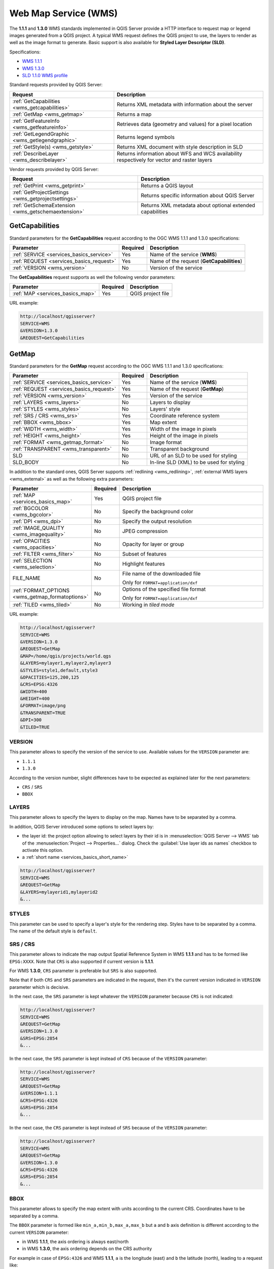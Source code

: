 Web Map Service (WMS)
=====================

The **1.1.1** and **1.3.0** WMS standards implemented in QGIS Server provide
a HTTP interface to request map or legend images generated from a QGIS project.
A typical WMS request defines the QGIS project to use, the layers to render as
well as the image format to generate. Basic support is also available for
**Styled Layer Descriptor (SLD)**.

Specifications:

- `WMS 1.1.1 <https://portal.ogc.org/files/?artifact_id=1081&amp;version=1&amp;format=pdf>`_
- `WMS 1.3.0 <https://portal.ogc.org/files/?artifact_id=14416&format=pdf>`_
- `SLD 1.1.0 WMS profile <https://portal.ogc.org/files/?artifact_id=22364&format=pdf>`_

Standard requests provided by QGIS Server:

.. csv-table::
   :header: "Request", "Description"
   :widths: auto

   ":ref:`GetCapabilities <wms_getcapabilities>`", "Returns XML metadata with information about the server"
   ":ref:`GetMap <wms_getmap>`", "Returns a map"
   ":ref:`GetFeatureInfo <wms_getfeatureinfo>`", "Retrieves data (geometry and values) for a pixel location"
   ":ref:`GetLegendGraphic <wms_getlegendgraphic>`", "Returns legend symbols"
   ":ref:`GetStyle(s) <wms_getstyle>`", "Returns XML document with style description in SLD"
   ":ref:`DescribeLayer <wms_describelayer>`", "Returns information about WFS and WCS availability respectively for vector and raster layers"


Vendor requests provided by QGIS Server:

.. csv-table::
   :header: "Request", "Description"
   :widths: auto

   ":ref:`GetPrint <wms_getprint>`", "Returns a QGIS layout"
   ":ref:`GetProjectSettings <wms_getprojectsettings>`", "Returns specific information about QGIS Server"
   ":ref:`GetSchemaExtension <wms_getschemaextension>`", "Returns XML metadata about optional extended capabilities"


.. _wms_getcapabilities:

GetCapabilities
---------------

Standard parameters for the **GetCapabilities** request according to the OGC
WMS 1.1.1 and 1.3.0 specifications:

.. csv-table::
   :header: "Parameter", "Required", "Description"
   :widths: auto

   ":ref:`SERVICE <services_basics_service>`", "Yes", "Name of the service (**WMS**)"
   ":ref:`REQUEST <services_basics_request>`", "Yes", "Name of the request (**GetCapabilities**)"
   ":ref:`VERSION <wms_version>`", "No", "Version of the service"

The **GetCapabilities** request supports as well the following vendor
parameters:

.. csv-table::
   :header: "Parameter", "Required", "Description"
   :widths: auto

   ":ref:`MAP <services_basics_map>`", "Yes", "QGIS project file"

URL example:

.. code-block:: bash

  http://localhost/qgisserver?
  SERVICE=WMS
  &VERSION=1.3.0
  &REQUEST=GetCapabilities


.. _wms_getmap:

GetMap
------

Standard parameters for the **GetMap** request according to the OGC
WMS 1.1.1 and 1.3.0 specifications:

.. csv-table::
   :header: "Parameter", "Required", "Description"
   :widths: auto

   ":ref:`SERVICE <services_basics_service>`", "Yes", "Name of the service (**WMS**)"
   ":ref:`REQUEST <services_basics_request>`", "Yes", "Name of the request (**GetMap**)"
   ":ref:`VERSION <wms_version>`", "Yes", "Version of the service"
   ":ref:`LAYERS <wms_layers>`", "No", "Layers to display"
   ":ref:`STYLES <wms_styles>`", "No", "Layers' style"
   ":ref:`SRS / CRS <wms_srs>`", "Yes", "Coordinate reference system"
   ":ref:`BBOX <wms_bbox>`", "Yes", "Map extent"
   ":ref:`WIDTH <wms_width>`", "Yes", "Width of the image in pixels"
   ":ref:`HEIGHT <wms_height>`", "Yes", "Height of the image in pixels"
   ":ref:`FORMAT <wms_getmap_format>`", "No", "Image format"
   ":ref:`TRANSPARENT <wms_transparent>`", "No", "Transparent background"
   "SLD", "No", "URL of an SLD to be used for styling"
   "SLD_BODY", "No", "In-line SLD (XML) to be used for styling"


In addition to the standard ones, QGIS Server supports :ref:`redlining
<wms_redlining>`, :ref:`external WMS layers <wms_external>`
as well as the following extra parameters:


.. csv-table::
   :header: "Parameter", "Required", "Description"
   :widths: 20, 10, 65

   ":ref:`MAP <services_basics_map>`", "Yes", "QGIS project file"
   ":ref:`BGCOLOR <wms_bgcolor>`", "No", "Specify the background color"
   ":ref:`DPI <wms_dpi>`", "No", "Specify the output resolution"
   ":ref:`IMAGE_QUALITY <wms_imagequality>`", "No", "JPEG compression"
   ":ref:`OPACITIES <wms_opacities>`", "No", "Opacity for layer or group"
   ":ref:`FILTER <wms_filter>`", "No", "Subset of features"
   ":ref:`SELECTION <wms_selection>`", "No", "Highlight features"
   "FILE_NAME", "No", "File name of the downloaded file

   Only for ``FORMAT=application/dxf``"
   ":ref:`FORMAT_OPTIONS <wms_getmap_formatoptions>`", "No", "Options of the specified file format

   Only for ``FORMAT=application/dxf``"
   ":ref:`TILED <wms_tiled>`", "No", "Working in *tiled mode*"

URL example:

.. code-block:: bash

  http://localhost/qgisserver?
  SERVICE=WMS
  &VERSION=1.3.0
  &REQUEST=GetMap
  &MAP=/home/qgis/projects/world.qgs
  &LAYERS=mylayer1,mylayer2,mylayer3
  &STYLES=style1,default,style3
  &OPACITIES=125,200,125
  &CRS=EPSG:4326
  &WIDTH=400
  &HEIGHT=400
  &FORMAT=image/png
  &TRANSPARENT=TRUE
  &DPI=300
  &TILED=TRUE


.. _wms_version:

VERSION
^^^^^^^

This parameter allows to specify the version of the service to use.
Available values for the ``VERSION`` parameter are:

- ``1.1.1``
- ``1.3.0``

According to the version number, slight differences have to be expected
as explained later for the next parameters:

- ``CRS`` / ``SRS``
- ``BBOX``


.. _wms_layers:

LAYERS
^^^^^^

This parameter allows to specify the layers to display on the map.
Names have to be separated by a comma.

In addition, QGIS Server introduced some options to select layers by:

* the layer id: the project option allowing to select layers by their id
  is in :menuselection:`QGIS Server --> WMS` tab of the :menuselection:`Project --> Properties...` dialog.
  Check the :guilabel:`Use layer ids as names` checkbox to activate this option.
* a :ref:`short name <services_basics_short_name>`

.. code-block:: bash

  http://localhost/qgisserver?
  SERVICE=WMS
  &REQUEST=GetMap
  &LAYERS=mylayerid1,mylayerid2
  &...


.. _wms_styles:

STYLES
^^^^^^

This parameter can be used to specify a layer's style for the
rendering step.
Styles have to be separated by a comma. The name of the default style
is ``default``.


.. _wms_srs:

SRS / CRS
^^^^^^^^^

This parameter allows to indicate the map output Spatial Reference
System in WMS **1.1.1** and has to be formed like ``EPSG:XXXX``.
Note that ``CRS`` is also supported if current version is **1.1.1**.

For WMS **1.3.0**, ``CRS`` parameter is preferable but ``SRS`` is also
supported.

Note that if both ``CRS`` and ``SRS`` parameters are indicated in the
request, then it's the current version indicated in ``VERSION``
parameter which is decisive.

In the next case, the ``SRS`` parameter is kept whatever the
``VERSION`` parameter because ``CRS`` is not indicated:

.. code-block:: bash

  http://localhost/qgisserver?
  SERVICE=WMS
  &REQUEST=GetMap
  &VERSION=1.3.0
  &SRS=EPSG:2854
  &...

In the next case, the ``SRS`` parameter is kept instead of ``CRS``
because of the ``VERSION`` parameter:

.. code-block:: bash

  http://localhost/qgisserver?
  SERVICE=WMS
  &REQUEST=GetMap
  &VERSION=1.1.1
  &CRS=EPSG:4326
  &SRS=EPSG:2854
  &...

In the next case, the ``CRS`` parameter is kept instead of ``SRS``
because of the ``VERSION`` parameter:

.. code-block:: bash

  http://localhost/qgisserver?
  SERVICE=WMS
  &REQUEST=GetMap
  &VERSION=1.3.0
  &CRS=EPSG:4326
  &SRS=EPSG:2854
  &...


.. _wms_bbox:

BBOX
^^^^

This parameter allows to specify the map extent with units according
to the current CRS. Coordinates have to be separated by a comma.

The ``BBOX`` parameter is formed like ``min_a,min_b,max_a,max_b`` but ``a`` and
``b`` axis definition is different according to the current ``VERSION``
parameter:

* in WMS **1.1.1**, the axis ordering is always east/north
* in WMS **1.3.0**, the axis ordering depends on the CRS authority

For example in case of ``EPSG:4326`` and WMS **1.1.1**, ``a`` is the longitude
(east) and ``b`` the latitude (north), leading to a request like:

.. code-block:: bash

  http://localhost/qgisserver?
  SERVICE=WMS
  &REQUEST=GetMap
  &VERSION=1.1.1
  &SRS=epsg:4326
  &BBOX=-180,-90,180,90
  &...

But in case of WMS **1.3.0**, the axis ordering defined in the EPSG database is
north/east so ``a`` is the latitude and ``b`` the longitude:

.. code-block:: bash

  http://localhost/qgisserver?
  SERVICE=WMS
  &REQUEST=GetMap
  &VERSION=1.3.0
  &CRS=epsg:4326
  &BBOX=-90,-180,90,180
  &...


.. _wms_width:

WIDTH
^^^^^

This parameter allows to specify the width in pixels of the output
image.


.. _wms_height:

HEIGHT
^^^^^^

This parameter allows to specify the height in pixels of the output
image.


.. _wms_getmap_format:

FORMAT
^^^^^^

This parameter may be used to specify the format of map image.
Available values are:

* ``jpg``
* ``jpeg``
* ``image/jpeg``
* ``image/png``
* ``image/png; mode=1bit``
* ``image/png; mode=8bit``
* ``image/png; mode=16bit``
* ``image/webp``
* ``application/dxf``: only layers that have read access in the WFS service are
  exported in the DXF format
* ``application/pdf``

  URL example:

  .. code-block:: bash

   http://localhost/qgisserver?
   SERVICE=WMS&VERSION=1.3.0
   &REQUEST=GetMap
   &FORMAT=application/dxf
   &LAYERS=Haltungen,Normschacht,Spezialbauwerke
   &CRS=EPSG%3A21781
   &BBOX=696136.28844801,245797.12108743,696318.91114315,245939.25832905
   &WIDTH=1042
   &HEIGHT=811
   &FORMAT_OPTIONS=MODE:SYMBOLLAYERSYMBOLOGY;SCALE:250
   &FILE_NAME=plan.dxf

.. _wms_transparent:

TRANSPARENT
^^^^^^^^^^^

This boolean parameter can be used to specify the background
transparency.
Available values are (not case sensitive):

- ``TRUE``
- ``FALSE``

However, this parameter is ignored if the format of the image indicated with
``FORMAT`` is different from PNG.


.. _wms_bgcolor:

BGCOLOR
^^^^^^^

This parameter allows to indicate a background color for the map image.
However it cannot be combined with ``TRANSPARENT`` parameter in case of
PNG images (transparency takes priority). The colour may be literal or
in hexadecimal notation.

URL example with the literal notation:

.. code-block:: bash

  http://localhost/qgisserver?
  SERVICE=WMS
  &REQUEST=GetMap
  &VERSION=1.3.0
  &BGCOLOR=green
  &...

URL example with the hexadecimal notation:

.. code-block:: bash

  http://localhost/qgisserver?
  SERVICE=WMS
  &REQUEST=GetMap
  &VERSION=1.3.0
  &BGCOLOR=0x00FF00
  &...


.. _wms_dpi:

DPI
^^^

This parameter can be used to specify the requested output resolution.


.. _wms_imagequality:

IMAGE_QUALITY
^^^^^^^^^^^^^

This parameter is only used for JPEG images. By default, the JPEG
compression is ``-1``.

You can change the default per QGIS project in the
:menuselection:`OWS Server --> WMS capabilities` menu of the
:menuselection:`Project --> Properties...` dialog.
If you want to override it in a ``GetMap`` request you can do it using
the ``IMAGE_QUALITY`` parameter.


.. _wms_opacities:

OPACITIES
^^^^^^^^^

Comma separated list of opacity values.
Opacity can be set on layer or group level. Allowed values range from
``0`` (fully transparent) to ``255`` (fully opaque).

URL example:

.. code-block:: bash

  http://localhost/qgisserver?
  SERVICE=WMS
  &REQUEST=GetMap
  &VERSION=1.3.0
  &WIDTH=400
  &HEIGHT=200
  &CRS=EPSG:4326
  &LAYERS=countries,places
  &BBOX=42,-6,52,15
  &OPACITIES=255,0


.. figure:: img/wms_getmap_opacities.png
  :align: center

  To the left ``OPACITIES=255,0`` and to the right ``OPACITIES=255,255``

.. _wms_filter:

FILTER
^^^^^^

A subset of layers can be selected with the ``FILTER`` parameter.
The syntax is basically the same as for the QGIS subset string.
However, there are some restrictions to avoid SQL injections into
databases via QGIS Server.
If a dangerous string is found in the parameter, QGIS Server will
return the next error:

.. code-block:: bash

  <ServiceExceptionReport>
    <ServiceException code="Security">The filter string XXXXXXXXX has been rejected because of security reasons.
    Note: Text strings have to be enclosed in single or double quotes. A space between each word / special character is mandatory.
    Allowed Keywords and special characters are IS,NOT,NULL,AND,OR,IN,=,<,=<,>,>=,!=,',',(,),DMETAPHONE,SOUNDEX.
    Not allowed are semicolons in the filter expression.</ServiceException>
  </ServiceExceptionReport>


URL example:

.. code-block:: bash

  http://localhost/qgisserver?
  SERVICE=WMS
  &REQUEST=GetMap
  &VERSION=1.3.0
  &WIDTH=400
  &HEIGHT=300
  &CRS=EPSG:4326
  &BBOX=41,-6,52,10
  &LAYERS=countries_shapeburst,countries,places
  &FILTER=countries_shapeburst,countries:"name" = 'France';places: "name" = 'Paris'


.. figure:: img/wms_getmap_filter.png
  :align: center

  Server response to a GetMap request with FILTER parameter


In this example, the same filter ``"name" = 'France'`` is applied to layers
``countries`` and ``countries_shapeburst``, while the filter ``"name" =
'Paris'`` is only applied to ``places``.

.. note::

  It is possible to make attribute searches via GetFeatureInfo and omit
  the X/Y parameter if a FILTER is there. QGIS Server then returns info
  about the matching features and generates a combined bounding box in
  the XML output.


.. _wms_selection:

SELECTION
^^^^^^^^^

The ``SELECTION`` parameter can highlight features from one or more
layers.
Vector features can be selected by passing comma separated lists with
feature ids.

.. code-block:: bash

  http://localhost/qgisserver?
  SERVICE=WMS
  &REQUEST=GetMap
  &LAYERS=mylayer1,mylayer2
  &SELECTION=mylayer1:3,6,9;mylayer2:1,5,6
  &...

The following image presents the response from a GetMap request using
the ``SELECTION`` option e.g.
``http://myserver.com/...&SELECTION=countries:171,65``.

As those features id's correspond in the source dataset to **France**
and **Romania** they're highlighted in yellow.

.. _figure_server_selection:

.. figure:: img/server_selection_parameter.png
  :align: center

  Server response to a GetMap request with SELECTION parameter

.. _wms_getmap_formatoptions:

FORMAT_OPTIONS
^^^^^^^^^^^^^^

This parameter can be used to specify options for the selected format.
Only for ``FORMAT=application/dxf`` in GetMap request.
Takes a list of key:value pairs separated by semicolon:

* SCALE: to be used for symbology rules, filters and styles (not
  actual scaling of the data - data remains in the original scale).
* MODE: corresponds to the export options offered in the QGIS
  Desktop DXF export dialog. Possible values are ``NOSYMBOLOGY``,
  ``FEATURESYMBOLOGY`` and ``SYMBOLLAYERSYMBOLOGY``.
* LAYERATTRIBUTES: specify a field or in case of many layers a comma separated list of fields that contains values for DXF
  layer names - if not specified, the original QGIS layer names are used.
* USE_TITLE_AS_LAYERNAME: if enabled, the title of the layer will
  be used as layer name.
* CODEC: specify a codec to be used for encoding. Default is ``ISO-8859-1``
  check the QGIS desktop DXF export dialog for valid values.
* NO_MTEXT: Use TEXT instead of MTEXT for labels.
* FORCE_2D: Force 2D output. This is required for polyline width.

.. _wms_tiled:

TILED
^^^^^

For performance reasons, QGIS Server can be used in tiled mode.
In this mode, the client requests several small fixed size tiles, and assembles
them to form the whole map. Doing this, symbols at or near the
boundary between two tiles may appeared cut, because they are only present in
one of the tile.

Set the ``TILED`` parameter to ``TRUE`` to tell QGIS Server to work in
*tiled* mode, and to apply the *Tile buffer* configured in the QGIS
project (see :ref:`Creatingwmsfromproject`).

When ``TILED`` is ``TRUE`` and when a non-zero Tile buffer is
configured in the QGIS project, features outside the tile extent are
drawn to avoid cut symbols at tile boundaries.

``TILED`` defaults to ``FALSE``.


.. _wms_getfeatureinfo:

GetFeatureInfo
--------------

Standard parameters for the **GetFeatureInfo** request according to
the OGC WMS 1.1.1 and 1.3.0 specifications:

.. csv-table::
   :header: "Parameter", "Required", "Description"
   :widths: auto

   ":ref:`SERVICE <services_basics_service>`", "Yes", "Name of the service (**WMS**)"
   ":ref:`REQUEST <services_basics_request>`", "Yes", "Name of the request (**GetFeatureInfo**)"
   ":ref:`VERSION <wms_version>`", "No", "Version of the service"
   ":ref:`QUERY_LAYERS <wms_querylayers>`", "Yes", "Layers to query"
   ":ref:`LAYERS <wms_layers>`", "Yes", "Layers to display (identical to `QUERY_LAYERS`)"
   ":ref:`STYLES <wms_styles>`", "No", "Layers' style"
   ":ref:`SRS / CRS <wms_srs>`", "Yes", "Coordinate reference system"
   ":ref:`BBOX <wms_bbox>`", "No", "Map extent"
   ":ref:`WIDTH <wms_width>`", "Yes", "Width of the image in pixels"
   ":ref:`HEIGHT <wms_height>`", "Yes", "Height of the image in pixels"
   ":ref:`TRANSPARENT <wms_transparent>`", "No", "Transparent background"
   ":ref:`INFO_FORMAT <wms_infoformat>`", "No", "Output format"
   ":ref:`FEATURE_COUNT <wms_featurecount>`", "No", "Maximum number of features to return"
   ":ref:`I <wms_i>`", "No", "Pixel column of the point to query"
   ":ref:`X <wms_x>`", "No", "Same as `I` parameter, but in WMS 1.1.1"
   ":ref:`J <wms_j>`", "No", "Pixel row of the point to query"
   ":ref:`Y <wms_y>`", "No", "Same as `J` parameter, but in WMS 1.1.1"
   "WMS_PRECISION", "No", "The precision (number of digits) to be used
   when returning geometry (see :ref:`how to add geometry to feature response <addGeometryToFeatureResponse>`).
   The default value is ``-1`` meaning that the precision defined in the project is used."

In addition to the standard ones, QGIS Server supports the following
extra parameters:


.. csv-table::
   :header: "Parameter", "Required", "Description"
   :widths: auto

   ":ref:`MAP <services_basics_map>`", "Yes", "QGIS project file"
   ":ref:`FILTER <wms_filter>`", "No", "Subset of features"
   ":ref:`FI_POINT_TOLERANCE <wms_fipointtolerance>`", "No", "Tolerance in pixels for point layers"
   ":ref:`FI_LINE_TOLERANCE <wms_filinetolerance>`", "No", "Tolerance in pixels for line layers"
   ":ref:`FI_POLYGON_TOLERANCE <wms_fipolygontolerance>`", "No", "Tolerance in pixels for polygon layers"
   ":ref:`FILTER_GEOM <wms_filtergeom>`", "No", "Geometry filtering"
   ":ref:`WITH_DISPLAY_NAME <wms_withdisplayname>`", "No", "Add the feature display name to the output"
   ":ref:`WITH_MAPTIP <wms_withmaptip>`", "No", "Add map tips to the output"
   ":ref:`WITH_GEOMETRY <wms_withgeometry>`", "No", "Add geometry to the output"


URL example:

.. code-block:: bash

  http://localhost/qgisserver?
  SERVICE=WMS
  &VERSION=1.3.0
  &REQUEST=GetMap
  &MAP=/home/qgis/projects/world.qgs
  &LAYERS=mylayer1,mylayer2,mylayer3
  &CRS=EPSG:4326
  &WIDTH=400
  &HEIGHT=400
  &INFO_FORMAT=text/xml
  &TRANSPARENT=TRUE
  &QUERY_LAYERS=mylayer1
  &FEATURE_COUNT=3
  &I=250
  &J=250


.. _wms_infoformat:

INFO_FORMAT
^^^^^^^^^^^

This parameter may be used to specify the format of the result.
Available values are:

- ``text/xml``
- ``text/html``
- ``text/plain``
- ``application/vnd.ogc.gml``
- ``application/json``

.. _wms_querylayers:

QUERY_LAYERS
^^^^^^^^^^^^

This parameter specifies the layers to display on the map.
Names are separated by a comma.

In addition, QGIS Server introduces options to select layers by:

* short name
* layer id

See the ``LAYERS`` parameter defined in
:ref:`GetMap <wms_layers>` for more information.

.. _wms_featurecount:

FEATURE_COUNT
^^^^^^^^^^^^^

This parameter specifies the maximum number of features per layer to
return.
For example if ``QUERY_LAYERS`` is set to ``layer1,layer2`` and
``FEATURE_COUNT`` is set to ``3`` then a maximum of 3 features from
layer1 will be returned.
Likewise a maximum of 3 features from layer2 will be returned.

By default, only 1 feature per layer is returned.

.. _wms_i:

I
^

This parameter, defined in WMS 1.3.0, allows you to specify the pixel
column of the query point.

.. _wms_x:

X
^

Same parameter as ``I``, but defined in WMS 1.1.1.

.. _wms_j:

J
^

This parameter, defined in WMS 1.3.0, allows you to specify the pixel
row of the query point.

.. _wms_y:

Y
^

Same parameter as ``J``, but defined in WMS 1.1.1.

.. _wms_fipointtolerance:

FI_POINT_TOLERANCE
^^^^^^^^^^^^^^^^^^

This parameter specifies the tolerance in pixels for point layers.

.. _wms_filinetolerance:

FI_LINE_TOLERANCE
^^^^^^^^^^^^^^^^^

This parameter specifies the tolerance in pixels for line layers.

.. _wms_fipolygontolerance:

FI_POLYGON_TOLERANCE
^^^^^^^^^^^^^^^^^^^^

This parameter specifies the tolerance in pixels for polygon layers.

.. _wms_filtergeom:

FILTER_GEOM
^^^^^^^^^^^

This parameter specifies a WKT geometry with which features have to
intersect.

.. _wms_withdisplayname:

WITH_DISPLAY_NAME
^^^^^^^^^^^^^^^^^

This parameter specifies whether to add feature display name to the output.

Available values are (not case sensitive):

- ``TRUE``
- ``FALSE``

.. _wms_withmaptip:

WITH_MAPTIP
^^^^^^^^^^^

This parameter specifies whether to add map tips to the output.

Available values are (not case sensitive):

- ``TRUE``
- ``FALSE``
- ``HTML_FI_ONLY_MAPTIP``: like ``TRUE``, with the difference that the HTML response
  to the feature info request only contains the maptip.
  This gives full control over the HTML response using e.g. the built-in layer maptip editor.

.. _wms_withgeometry:

WITH_GEOMETRY
^^^^^^^^^^^^^

This parameter specifies whether to add geometries to the output. To use
this feature you must first enable the :guilabel:`Add geometry to feature response`
option in the QGIS project. See :ref:`Configure your project <Creatingwmsfromproject>`.

Available values are (not case sensitive):

- ``TRUE``
- ``FALSE``



.. _wms_getlegendgraphic:

GetLegendGraphic
-----------------

Standard parameters for the **GetLegendGraphic** request according to the OGC
WMS 1.1.1 and 1.3.0 specifications:

.. csv-table::
   :header: "Parameter", "Required", "Description"
   :widths: auto

   ":ref:`SERVICE <services_basics_service>`", "Yes", "Name of the service (**WMS**)"
   ":ref:`REQUEST <services_basics_request>`", "Yes", "Name of the request (**GetLegendGraphic**)"
   ":ref:`VERSION <wms_version>`", "No", "Version of the service"
   ":ref:`LAYERS <wms_layers>`", "Yes", "Layers to display"
   ":ref:`STYLES <wms_styles>`", "No", "Layers' style"
   ":ref:`SRS / CRS <wms_srs>`", "No", "Coordinate reference system"
   ":ref:`BBOX <wms_getlegendgraphic_bbox>`", "No", "Map extent"
   ":ref:`WIDTH <wms_getlegendgraphic_width>`", "No", "Width of the image in pixels"
   ":ref:`HEIGHT <wms_getlegendgraphic_height>`", "No", "Height of the image in pixels"
   ":ref:`FORMAT <wms_getlegendgraphic_format>`", "No", "Legend format"
   ":ref:`TRANSPARENT <wms_transparent>`", "No", "Transparent background"


In addition to the standard ones, QGIS Server supports extra parameters to
change the size of the legend elements or the font properties for layer titles
and item labels:

.. csv-table::
   :header: "Parameter", "Required", "Description"
   :widths: auto

   ":ref:`MAP <services_basics_map>`", "Yes", "QGIS project file"
   ":ref:`SRCWIDTH <wms_getlegendgraphic_srcwidth>`", "No", "Map width"
   ":ref:`SRCHEIGHT <wms_getlegendgraphic_srcheight>`", "No", "Map height"
   ":ref:`SHOWFEATURECOUNT <wms_getlegendgraphic_showfeaturecount>`", "No", "Add feature count of features"
   ":ref:`RULE <wms_getlegendgraphic_rule>`", "No", "Rule symbol to render"
   ":ref:`RULELABEL <wms_getlegendgraphic_rulelabel>`", "No", "Item labels rendering"
   ":ref:`BOXSPACE <wms_getlegendgraphic_boxspace>`", "No", "Space between legend frame and content (mm)"
   ":ref:`LAYERSPACE <wms_getlegendgraphic_layerspace>`", "No", "Vertical space between layers (mm)"
   ":ref:`LAYERTITLESPACE <wms_getlegendgraphic_layertitlespace>`", "No", "Vertical space between layer title and items (mm)"
   ":ref:`SYMBOLSPACE <wms_getlegendgraphic_symbolspace>`", "No", "Vertical space between symbol and items (mm)"
   ":ref:`ICONLABELSPACE <wms_getlegendgraphic-iconlabelspace>`", "No", "Horizontal space between symbol and label (mm)"
   ":ref:`SYMBOLWIDTH <wms_getlegendgraphic_symbolwidth>`", "No", "Width of the symbol preview (mm)"
   ":ref:`SYMBOLHEIGHT <wms_getlegendgraphic_symbolheight>`", "No", "Height of the symbol preview (mm)"
   ":ref:`LAYERTITLE <wms_getlegendgraphic_layertitle>`", "No", "Layer title rendering"
   ":ref:`LAYERFONTFAMILY <wms_getlegendgraphic_layerfontfamily>`", "No", "Layer font family"
   ":ref:`LAYERFONTBOLD <wms_getlegendgraphic_layerfontbold>`", "No", "Layer title bold rendering"
   ":ref:`LAYERFONTSIZE <wms_getlegendgraphic_layerfontsize>`", "No", "Layer title font size (pt)"
   ":ref:`LAYERFONTITALIC <wms_getlegendgraphic_layerfontitalic>`", "No", "Layer title italic rendering"
   ":ref:`LAYERFONTCOLOR <wms_getlegendgraphic_layerfontcolor>`", "No", "Layer title color"
   ":ref:`ITEMFONTFAMILY <wms_getlegendgraphic_itemfontfamily>`", "No", "Item font family"
   ":ref:`ITEMFONTBOLD <wms_getlegendgraphic_itemfontbold>`", "No", "Item label bold rendering"
   ":ref:`ITEMFONTSIZE <wms_getlegendgraphic_itemfontsize>`", "No", "Item label font size (pt)"
   ":ref:`ITEMFONTITALIC <wms_getlegendgraphic_itemfontitalic>`", "No", "Item label italic rendering"
   ":ref:`ITEMFONTCOLOR <wms_getlegendgraphic_itemfontcolor>`", "No", "Item label color"
   ":ref:`SHOWRULEDETAILS <wms_getlegendgraphic_showruledetails>`", "No", "Adds the rule text to JSON output"
   ":ref:`ADDLAYERGROUPS <wms_getlegendgraphic_addlayergroups>`", "No", "Adds the layer groups to JSON output"


.. _wms_getlegendgraphic_bbox:

BBOX
^^^^

This parameter can be used to specify the geographical area for which the
legend should be built (its format is described :ref:`here <wms_bbox>`) but
cannot be combined with the ``RULE`` parameter. The ``SRS``/``CRS`` parameter
becomes mandatory when using the ``BBOX`` parameter.

URL example:

.. code-block:: bash

  http://localhost/qgisserver?
  SERVICE=WMS
  &REQUEST=GetLegendGraphic
  &LAYERS=countries,airports
  &BBOX=43.20,-2.93,49.35,8.32
  &CRS=EPSG:4326

.. note::

  When the ``BBOX`` parameter is defined, the legend is referred to as a
  *content based legend*.


.. _wms_getlegendgraphic_width:

WIDTH
^^^^^

This parameter is not used by default but becomes mandatory when the ``RULE``
parameter is set. In this case it allows to specify the width in pixels of the
output image.

.. code-block:: bash

  http://localhost/qgisserver?
  SERVICE=WMS
  &REQUEST=getlegendgraphic
  &LAYER=testlayer%20%C3%A8%C3%A9
  &RULE=rule1
  &WIDTH=30
  &HEIGHT=30


.. _wms_getlegendgraphic_height:

HEIGHT
^^^^^^

This parameter is not used by default but becomes mandatory when the ``RULE``
parameter is set. In this case it allows to specify the height in pixels of the
output image.

.. code-block:: bash

  http://localhost/qgisserver?
  SERVICE=WMS
  &REQUEST=GetLegendGraphic
  &LAYER=testlayer%20%C3%A8%C3%A9
  &RULE=rule1
  &WIDTH=30
  &HEIGHT=30


.. _wms_getlegendgraphic_format:

FORMAT
^^^^^^

This parameter may be used to specify the format of legend image. Available
values are:

* ``image/jpeg``
* ``image/png``
* ``application/json``

For JSON, symbols are encoded with Base64 and most other options related to
layout or fonts are not taken into account because the legend must be built on
the client side. The ``RULE`` parameter cannot be combined with this format.

URL example with the corresponding JSON output:

.. code-block:: bash

  http://localhost/qgisserver?
  SERVICE=WMS&
  REQUEST=GetLegendGraphic&
  LAYERS=airports&
  FORMAT=application/json

And the corresponding JSON output:

.. code-block:: json

  {
    "nodes":[
      {
        "icon":"<base64 icon>",
        "title":"airports",
        "type":"layer"
      }
    ],
    "title":""
  }


.. _wms_getlegendgraphic_srcwidth:

SRCWIDTH
^^^^^^^^

This parameter may de defined when the ``RULE`` parameter is set. In this case,
the ``SRCWIDTH`` value is forwarded to the underlying ``GetMap`` request as the
``WIDTH`` parameter while the ``WIDTH`` parameter of ``GetLegendGraphic`` is
used for the image legend size.


.. _wms_getlegendgraphic_srcheight:

SRCHEIGHT
^^^^^^^^^

This parameter may de defined when the ``RULE`` parameter is set. In this case,
the ``SRCHEIGHT`` value is forwarded to the underlying ``GetMap`` request as
the ``HEIGHT`` parameter while the ``HEIGHT`` parameter of ``GetLegendGraphic``
is used for the image legend size.


.. _wms_getlegendgraphic_showfeaturecount:

SHOWFEATURECOUNT
^^^^^^^^^^^^^^^^

This parameter can be used to activate feature count in the legend. Available
values are (not case sensitive):

- ``TRUE``
- ``FALSE``

For example:

.. figure:: img/getfeaturecount_legend.png
   :align: center


.. _wms_getlegendgraphic_rule:

RULE
^^^^

This parameter is available on layers with :guilabel:`Rule-based` rendering and
allows to build a legend with only the named rule symbol. It cannot be combined
with ``BBOX`` parameter. ``HEIGHT`` and ``WIDTH`` must be specified.

URL example:

.. code-block:: bash

  http://localhost/qgisserver?
  SERVICE=WMS
  &REQUEST=GetLegendGraphic
  &LAYERS=mylayer,
  &RULE=myrulename,
  &WIDTH=20,
  &HEIGHT=20


.. _wms_getlegendgraphic_rulelabel:

RULELABEL
^^^^^^^^^

This parameter allows to control the item label rendering. Available values are
(not case sensitive):

- ``TRUE``: display item label
- ``FALSE``: hide item label
- ``AUTO``: hide item label for layers with :guilabel:`Single symbol` rendering

URL example:

.. code-block:: bash

  http://localhost/qgisserver?
  SERVICE=WMS
  &REQUEST=GetLegendGraphic
  &LAYERS=countries,airports
  &BBOX=43.20,-2.93,49.35,8.32
  &CRS=EPSG:4326
  &TRANSPARENT=TRUE
  &RULELABEL=AUTO


.. figure:: img/wms_getlegendgraphic_rulelabel.png
   :align: center

   Legend rendering without label for single symbol layers



.. _wms_getlegendgraphic_boxspace:

BOXSPACE
^^^^^^^^

This parameter allows to specify the space between legend frame and content in
millimeters. By default, the space value is ``2`` mm.

URL example:

.. code-block:: bash

  http://localhost/qgisserver?
  SERVICE=WMS
  &REQUEST=GetLegendGraphic
  &LAYERS=airports
  &BBOX=43.20,-2.93,49.35,8.32
  &CRS=EPSG:4326
  &TRANSPARENT=TRUE
  &BOXSPACE=0

.. figure:: img/wms_getlegendgraphic_boxspace.png
   :align: center

   To the left ``BOXSPACE=0`` and to the right ``BOXSPACE=15``



.. _wms_getlegendgraphic_layerspace:

LAYERSPACE
^^^^^^^^^^

This parameter allows to specify the vertical space between layers in
millimeters. By default, the space value is ``3`` mm.

URL example:

.. code-block:: bash

  http://localhost/qgisserver?
  SERVICE=WMS
  &REQUEST=GetLegendGraphic
  &LAYERS=airports,places
  &BBOX=43.20,-2.93,49.35,8.32
  &CRS=EPSG:4326
  &TRANSPARENT=TRUE
  &LAYERSPACE=0

.. figure:: img/wms_getlegendgraphic_layerspace.png
   :align: center

   To the left ``LAYERSPACE=0`` and to the right ``LAYERSPACE=10``


.. _wms_getlegendgraphic_layertitlespace:

LAYERTITLESPACE
^^^^^^^^^^^^^^^

This parameter allows to specify the vertical space between layer title and
items following in millimeters. By default the space value is ``3`` mm.

URL example:

.. code-block:: bash

  http://localhost/qgisserver?
  SERVICE=WMS
  &REQUEST=GetLegendGraphic
  &LAYERS=airports,places
  &BBOX=43.20,-2.93,49.35,8.32
  &CRS=EPSG:4326
  &TRANSPARENT=TRUE
  &LAYERTITLESPACE=0

.. figure:: img/wms_getlegendgraphic_layertitlespace.png
   :align: center

   To the left ``LAYERTITLESPACE=0`` and to the right ``LAYERTITLESPACE=10``


.. _wms_getlegendgraphic_symbolspace:

SYMBOLSPACE
^^^^^^^^^^^

This parameter allows to specify the vertical space between symbol and item
following in millimeters. By default the space value is ``2`` mm.

URL example:

.. code-block:: bash

  http://localhost/qgisserver?
  SERVICE=WMS
  &REQUEST=GetLegendGraphic
  &LAYERS=countries
  &BBOX=43.20,-2.93,49.35,8.32
  &CRS=EPSG:4326
  &TRANSPARENT=TRUE
  &SYMBOLSPACE=0

.. figure:: img/wms_getlegendgraphic_symbolspace.png
   :align: center

   To the left ``SYMBOLSPACE=0`` and to the right ``SYMBOLSPACE=5``


.. _wms_getlegendgraphic-iconlabelspace:

ICONLABELSPACE
^^^^^^^^^^^^^^

This parameter allows to specify the horizontal space between symbol and label
text in millimeters. By default the space value is ``2`` mm.

URL example:

.. code-block:: bash

  http://localhost/qgisserver?
  SERVICE=WMS
  &REQUEST=getlegendgraphic
  &LAYERS=countries,
  &BBOX=43.20,-2.93,49.35,8.32
  &CRS=EPSG:4326
  &TRANSPARENT=TRUE
  &ICONLABELSPACE=0

.. figure:: img/wms_getlegendgraphic_iconlabelspace.png
   :align: center

   To the left ``ICONLABELSPACE=0`` and to the right ``ICONLABELSPACE=10``


.. _wms_getlegendgraphic_symbolwidth:

SYMBOLWIDTH
^^^^^^^^^^^

This parameter allows to specify the width of the symbol preview in
millimeters. By default the width value is ``7`` mm.

URL example:

.. code-block:: bash

  http://localhost/qgisserver?
  SERVICE=WMS
  &REQUEST=GetLegendGraphic
  &LAYERS=countries,
  &BBOX=43.20,-2.93,49.35,8.32
  &CRS=EPSG:4326
  &TRANSPARENT=TRUE
  &SYMBOLWIDTH=2

.. figure:: img/wms_getlegendgraphic_symbolwidth.png
   :align: center

   To the left ``SYMBOLWIDTH=2`` and to the right ``SYMBOLWIDTH=20``


.. _wms_getlegendgraphic_symbolheight:

SYMBOLHEIGHT
^^^^^^^^^^^^

This parameter allows to specify the height of the symbol preview in
millimeters. By default the height value is ``4`` mm.

URL example:

.. code-block:: bash

  http://localhost/qgisserver?
  SERVICE=WMS
  &REQUEST=GetLegendGraphic
  &LAYERS=countries,
  &BBOX=43.20,-2.93,49.35,8.32
  &CRS=EPSG:4326
  &TRANSPARENT=TRUE
  &SYMBOLHEIGHT=2

.. figure:: img/wms_getlegendgraphic_symbolheight.png
   :align: center

   To the left ``SYMBOLHEIGHT=2`` and to the right ``SYMBOLHEIGHT=6``


.. _wms_getlegendgraphic_layertitle:

LAYERTITLE
^^^^^^^^^^

This parameter specifies whether to render layer title.

Available values are (not case sensitive):

- ``TRUE`` (default value)
- ``FALSE``


.. _wms_getlegendgraphic_layerfontfamily:

LAYERFONTFAMILY
^^^^^^^^^^^^^^^

This parameter specifies the font family to use for rendering layer title.

.. code-block:: bash

  http://localhost/qgisserver?
  SERVICE=WMS
  &REQUEST=GetLegendGraphic
  &LAYERS=countries
  &LAYERFONTFAMILY=monospace


.. _wms_getlegendgraphic_layerfontbold:

LAYERFONTBOLD
^^^^^^^^^^^^^

This parameter specifies whether the layer title is rendered in bold. Available
values are (not case sensitive):

- ``TRUE``
- ``FALSE``

URL example:

.. code-block:: bash

  http://localhost/qgisserver?
  SERVICE=WMS
  &REQUEST=GetLegendGraphic
  &LAYERS=airports,places
  &BBOX=43.20,-2.93,49.35,8.32
  &CRS=EPSG:4326
  &TRANSPARENT=TRUE
  &LAYERFONTBOLD=TRUE

.. figure:: img/wms_getlegendgraphic_layerfontbold.png
   :align: center

   Legend with ``LAYERFONTBOLD=TRUE``


.. _wms_getlegendgraphic_layerfontsize:

LAYERFONTSIZE
^^^^^^^^^^^^^

This parameter specifies the font size for rendering layer title in point.

URL example:

.. code-block:: bash

  http://localhost/qgisserver?
  SERVICE=WMS
  &REQUEST=GetLegendGraphic
  &LAYERS=airports,places
  &BBOX=43.20,-2.93,49.35,8.32
  &CRS=EPSG:4326
  &TRANSPARENT=TRUE
  &LAYERFONTSIZE=20

.. figure:: img/wms_getlegendgraphic_layerfontsize.png
   :align: center

   Legend with ``LAYERFONTSIZE=20``


.. _wms_getlegendgraphic_layerfontitalic:

LAYERFONTITALIC
^^^^^^^^^^^^^^^

This parameter specifies whether the layer title is rendered in italic.
Available values are (not case sensitive):

- ``TRUE``
- ``FALSE``

URL example:

.. code-block:: bash

  http://localhost/qgisserver?
  SERVICE=WMS
  &REQUEST=GetLegendGraphic
  &LAYERS=airports,places
  &BBOX=43.20,-2.93,49.35,8.32
  &CRS=EPSG:4326
  &TRANSPARENT=TRUE
  &LAYERFONTITALIC=TRUE

.. figure:: img/wms_getlegendgraphic_layerfontitalic.png
   :align: center

   Legend with ``LAYERFONTITALIC=TRUE``


.. _wms_getlegendgraphic_layerfontcolor:

LAYERFONTCOLOR
^^^^^^^^^^^^^^

This parameter specifies the layer title color. The color may be literal
(``red``, ``green``, ..) or in hexadecimal notation (``0xFF0000``,
``0x00FF00``, ...).

URL example:

.. code-block:: bash

  http://localhost/qgisserver?
  SERVICE=WMS
  &REQUEST=GetLegendGraphic
  &LAYERS=airports,places
  &BBOX=43.20,-2.93,49.35,8.32
  &CRS=EPSG:4326
  &TRANSPARENT=TRUE
  &LAYERFONTCOLOR=0x5f9930

.. figure:: img/wms_getlegendgraphic_layerfontcolor.png
   :align: center

   Legend with ``LAYERFONTCOLOR=0x5f9930``


.. _wms_getlegendgraphic_itemfontfamily:

ITEMFONTFAMILY
^^^^^^^^^^^^^^

This parameter specifies the font family to use for rendering item label.

.. code-block:: bash

  http://localhost/qgisserver?
  SERVICE=WMS
  &REQUEST=GetLegendGraphic
  &LAYERS=countries
  &ITEMFONTFAMILY=monospace


.. _wms_getlegendgraphic_itemfontbold:

ITEMFONTBOLD
^^^^^^^^^^^^

This parameter specifies whether the item label is rendered in bold. Available
values are (not case sensitive):

- ``TRUE``
- ``FALSE``

URL example:

.. code-block:: bash

  http://localhost/qgisserver?
  SERVICE=WMS
  &REQUEST=GetLegendGraphic
  &LAYERS=airports,places
  &BBOX=43.20,-2.93,49.35,8.32
  &CRS=EPSG:4326
  &TRANSPARENT=TRUE
  &ITEMFONTBOLD=TRUE

.. figure:: img/wms_getlegendgraphic_itemfontbold.png
   :align: center

   Legend with ``ITEMFONTBOLD=TRUE``


.. _wms_getlegendgraphic_itemfontsize:

ITEMFONTSIZE
^^^^^^^^^^^^

This parameter specifies the font size for rendering layer title in point.

URL example:

.. code-block:: bash

  http://localhost/qgisserver?
  SERVICE=WMS
  &REQUEST=GetLegendGraphic
  &LAYERS=airports,places
  &BBOX=43.20,-2.93,49.35,8.32
  &CRS=EPSG:4326
  &TRANSPARENT=TRUE
  &ITEMFONTSIZE=20

.. figure:: img/wms_getlegendgraphic_itemfontsize.png
   :align: center

   Legend with ``ITEMFONTSIZE=30``


.. _wms_getlegendgraphic_itemfontitalic:

ITEMFONTITALIC
^^^^^^^^^^^^^^

This parameter specifies whether the item label is rendered in italic.
Available values are (not case sensitive):

- ``TRUE``
- ``FALSE``

URL example:

.. code-block:: bash

  http://localhost/qgisserver?
  SERVICE=WMS
  &REQUEST=GetLegendGraphic
  &LAYERS=airports,places
  &BBOX=43.20,-2.93,49.35,8.32
  &CRS=EPSG:4326
  &TRANSPARENT=TRUE
  &ITEMFONTITALIC=TRUE

.. figure:: img/wms_getlegendgraphic_itemfontitalic.png
   :align: center

   Legend with ``ITEMFONTITALIC=TRUE``


.. _wms_getlegendgraphic_itemfontcolor:

ITEMFONTCOLOR
^^^^^^^^^^^^^

This parameter specifies the item label color. The color may be literal
(``red``, ``green``, ..) or in hexadecimal notation (``0xFF0000``,
``0x00FF00``, ...).

URL example:

.. code-block:: bash

  http://localhost/qgisserver?
  SERVICE=WMS
  &REQUEST=GetLegendGraphic
  &LAYERS=airports,places
  &BBOX=43.20,-2.93,49.35,8.32
  &CRS=EPSG:4326
  &TRANSPARENT=TRUE
  &ITEMFONTCOLOR=0x5f9930

.. figure:: img/wms_getlegendgraphic_itemfontcolor.png
   :align: center

   Legend with ``ITEMFONTCOLOR=0x5f9930``


.. _wms_getlegendgraphic_showruledetails:

SHOWRULEDETAILS
^^^^^^^^^^^^^^^

This parameter specifies if the JSON output will also
contain the details about the rule that generated the 
legend entry. This parameter only has effect when the
renderer is rule-based or categorized.

URL example with the corresponding JSON output:

.. code-block:: bash

  http://localhost/qgisserver?
  SERVICE=WMS&
  REQUEST=GetLegendGraphic&
  LAYERS=airports&
  FORMAT=application/json&
  SHOWRULEDETAILS=TRUE

And the corresponding JSON output:

.. code-block:: json

  {
    "nodes":[
      {
        "icon":"<base64 icon>",
        "title":"airports",
        "type":"layer",
        "rule": "type = 'airport'"
      }
    ],
    "title":""
  }

.. _wms_getlegendgraphic_addlayergroups:

ADDLAYERGROUPS
^^^^^^^^^^^^^^

This parameter specifies if the JSON output will also
display the names of the layers groups (and subgroups) in the legend entry.
Possible values are:

- ``TRUE``: display the groups labels
- ``FALSE`` (default): hide the groups labels

.. figure:: img/wms_getlegendgraphic_addlayergroups.png
   :align: center

   Legend without (left) and with (right) layer groups labels display

The corresponding JSON output showing groups name would look like:

.. code-block:: json

  { "nodes":
    [{ "nodes":
       [{ "icon":"iVBORw0KGgoAAAANSUhEUgAAABQAAAAUCAYAAACNiR0NAAAACXBIWXMAABYlAAAWJQFJUiTwAAAAUklEQVQ4jWNgGAXDHzASUqCsrPwfmX/37l28evBKKisr/0+a7IMiNi93C15DcUpgM4wYQ5nwuZAcMIQNvHv3LuO83C0kG0hysoFZRrJNo2AYAQC87BpkGQj1fwAAAABJRU5ErkJggg==",
          "title":"layer_a", "type":"layer"
       },
       { "nodes":
         [{ "icon":"iVBORw0KGgoAAAANSUhEUgAAABMAAAAUCAYAAABvVQZ0AAAACXBIWXMAABYlAAAWJQFJUiTwAAAAHUlEQVQ4jWNgGAWjYCQDxh887r8G2hGjYBQMGAAA1x0CR0FzIkYAAAAASUVORK5CYII=",
            "title":"layer_b", "type":"layer"
          },
          { "icon":"iVBORw0KGgoAAAANSUhEUgAAABMAAAAUCAYAAABvVQZ0AAAACXBIWXMAABYlAAAWJQFJUiTwAAAAHUlEQVQ4jWNgGAWjYCQDxtmzZ/8aaEeMglEwYAAAaIoCzTtn5XoAAAAASUVORK5CYII=",
            "title":"layer_c", "type":"layer"
         }],
         "title":"lines", "type":"group"
       },
       { "icon":"iVBORw0KGgoAAAANSUhEUgAAABMAAAATCAYAAAByUDbMAAAACXBIWXMAABYlAAAWJQFJUiTwAAAAKklEQVQ4jWNUVlX/z0AlwMLAwMDAnXmQKoYxUcWUUcNGDRs1bNSwYWYYACXDAsvQaTuVAAAAAElFTkSuQmCC",
         "title":"layer_d", "type":"layer"
       }],
       "title":"top-level-group", "type":"group"
    }],
    "title":""
  }


.. _wms_getstyle:

GetStyle(s)
-----------

Standard parameters for the **GetStyle** (or **GetStyles**) request according
to the OGC WMS 1.1.1 specifications:

.. csv-table::
   :header: "Parameter", "Required", "Description"
   :widths: auto

   ":ref:`SERVICE <services_basics_service>`", "Yes", "Name of the service (**WMS**)"
   ":ref:`REQUEST <services_basics_request>`", "Yes", "Name of the request (**GetStyle** or **GetStyles**)"
   ":ref:`LAYERS <wms_layers>`", "Yes", "Layers to query"

The **GetStyle** request supports as well the following vendor parameters:

.. csv-table::
   :header: "Parameter", "Required", "Description"
   :widths: auto

   ":ref:`MAP <services_basics_map>`", "Yes", "QGIS project file"

URL example:

.. code-block:: bash

  http://localhost/qgisserver?
  SERVICE=WMS
  &REQUEST=GetStyles
  &LAYERS=mylayer1,mylayer2


.. _wms_describelayer:

DescribeLayer
-------------

Standard parameters for the **DescribeLayer** request according to the OGC WMS
1.1.1 and 1.3.0 specifications:

.. csv-table::
   :header: "Parameter", "Required", "Description"
   :widths: auto

   ":ref:`SERVICE <services_basics_service>`", "Yes", "Name of the service (**WMS**)"
   ":ref:`REQUEST <services_basics_request>`", "Yes", "Name of the request (**DescribeLayer**)"
   ":ref:`LAYERS <wms_layers>`", "Yes", "Layers to describe"
   ":ref:`SLD_VERSION <wms_describelayer_sldversion>`", "Yes", "SLD version"

The **DescribeLayer** request supports as well the following vendor
parameters:

.. csv-table::
   :header: "Parameter", "Required", "Description"
   :widths: auto

   ":ref:`MAP <services_basics_map>`", "Yes", "QGIS project file"

URL example:

.. code-block:: bash

  http://localhost/qgisserver?
  SERVICE=WMS
  &REQUEST=DescribeLayer
  &SLD_VERSION=1.1.0
  &LAYERS=mylayer1

The XML document looks like:

.. code-block:: xml

   <DescribeLayerResponse xmlns="http://www.opengis.net/sld" xmlns:xsi="http://www.w3.org/2001/XMLSchema-instance" xmlns:ows="http://www.opengis.net/ows" xmlns:xlink="http://www.w3.org/1999/xlink" xmlns:se="http://www.opengis.net/se" xsi:schemaLocation="http://www.opengis.net/sld http://schemas.opengis.net/sld/1.1.0/DescribeLayer.xsd">
       <Version>1.1.0</Version>
       <LayerDescription>
           <owsType>wfs</owsType>
           <se:OnlineResource xlink:href="http://localhost/qgisserver" xlink:type="simple"/>
           <TypeName>
               <se:FeatureTypeName>my_vector_layer</se:FeatureTypeName>
           </TypeName>
       </LayerDescription>
       <LayerDescription>
           <owsType>wcs</owsType>
           <se:OnlineResource xlink:href="http://localhost/qgisserver" xlink:type="simple"/>
           <TypeName>
               <se:FeatureTypeName>my_raster_layer</se:FeatureTypeName>
           </TypeName>
       </LayerDescription>
   </DescribeLayerResponse>


.. _wms_describelayer_sldversion:

SLD_VERSION
^^^^^^^^^^^

This parameter allows to specify the version of SLD. Only the value ``1.1.0``
is available.


.. _wms_getprint:

GetPrint
--------

QGIS Server has the capability to create print layout output in pdf or pixel format.
Print layout windows in the published project are used as templates.
In the **GetPrint** request, the client has the possibility to specify
parameters of the contained layout maps and labels.

The **GetPrint** request supports :ref:`redlining <wms_redlining>`,
:ref:`external WMS layers <wms_external>` as well as the following
parameters:

.. csv-table::
   :header: "Parameter", "Required", "Description"
   :widths: auto

   ":ref:`MAP <services_basics_map>`", "Yes", "QGIS project file"
   ":ref:`SERVICE <services_basics_service>`", "Yes", "Name of the service (**WMS**)"
   ":ref:`REQUEST <services_basics_request>`", "Yes", "Name of the request (**GetPrint**)"
   ":ref:`VERSION <wms_version>`", "No", "Version of the service"
   ":ref:`LAYERS <wms_layers>`", "No", "Layers to display"
   ":ref:`TEMPLATE <wms_template>`", "Yes", "Layout template to use"
   ":ref:`SRS / CRS <wms_srs>`", "Yes", "Coordinate reference system"
   ":ref:`FORMAT <wms_getprint_format>`", "No", "Output format"
   ":ref:`FORMAT_OPTIONS <wms_getprint_formatoptions>`", "No", "Options of the specified file format

   Only for ``FORMAT=application/pdf``"
   ":ref:`ATLAS_PK <wms_atlaspk>`", "No", "Atlas features"
   ":ref:`STYLES <wms_styles>`", "No", "Layers' style"
   ":ref:`TRANSPARENT <wms_transparent>`", "No", "Transparent background"
   ":ref:`OPACITIES <wms_opacities>`", "No", "Opacity for layer or group"
   ":ref:`SELECTION <wms_selection>`", "No", "Highlight features"
   ":ref:`mapX:EXTENT <wms_mapextent>`", "No", "Extent of the map 'X'"
   ":ref:`mapX:LAYERS <wms_maplayers>`", "No", "Layers of the map 'X'"
   ":ref:`mapX:STYLES <wms_mapstyles>`", "No", "Layers' style of the map 'X'"
   ":ref:`mapX:SCALE <wms_mapscale>`", "No", "Layers' scale of the map 'X'"
   ":ref:`mapX:ROTATION <wms_maprotation>`", "No", "Rotation  of the map 'X'"
   ":ref:`mapX:GRID_INTERVAL_X <wms_mapgridintervalx>`", "No", "Grid interval on x axis of the map 'X'"
   ":ref:`mapX:GRID_INTERVAL_Y <wms_mapgridintervaly>`", "No", "Grid interval on y axis of the map 'X'"


URL example:

.. code-block:: bash

  http://localhost/qgisserver?
  SERVICE=WMS
  &VERSION=1.3.0
  &REQUEST=GetPrint
  &MAP=/home/qgis/projects/world.qgs
  &CRS=EPSG:4326
  &FORMAT=png
  &TEMPLATE=Layout%201
  &map0:EXTENT=-180,-90,180,90
  &map0:LAYERS=mylayer1,mylayer2,mylayer3
  &map0:OPACITIES=125,200,125
  &map0:ROTATION=45

Note that the layout template may contain more than one map.
In this way, if you want to configure a specific map, you have to use
``mapX:`` parameters where ``X`` is a positive number that you can
retrieve thanks to the **GetProjectSettings** request.

For example:

.. code-block:: xml

    <WMS_Capabilities>
    ...
    <ComposerTemplates xsi:type="wms:_ExtendedCapabilities">
    <ComposerTemplate width="297" height="210" name="Druckzusammenstellung 1">
    <ComposerMap width="171" height="133" name="map0"/>
    <ComposerMap width="49" height="46" name="map1"/></ComposerTemplate>
    </ComposerTemplates>
    ...
    </WMS_Capabilities>


.. _wms_template:

TEMPLATE
^^^^^^^^

This parameter can be used to specify the name of a layout template
to use for printing.

.. _wms_getprint_format:

FORMAT
^^^^^^

This parameter specifies the format of map image. Available values are:

- ``png`` (default value)
- ``image/png``
- ``jpg``
- ``jpeg``
- ``image/jpeg``
- ``svg``
- ``image/svg``
- ``image/svg+xml``
- ``pdf``
- ``application/pdf``

If the ``FORMAT`` parameter is different from one of these values,
then an exception is returned.

.. _wms_getprint_formatoptions:

FORMAT_OPTIONS
^^^^^^^^^^^^^^

This parameter can be used to specify options for the selected format.
Only for ``FORMAT=application/pdf`` in GetPrint requests.
Takes a list of key:value pairs separated by semicolon:

* ``RASTERIZE_WHOLE_IMAGE``: whether the whole pdf should be exported as an image. Default: false.
* ``FORCE_VECTOR_OUTPUT``: whether pdf should be exported as vector. Default: false.
* ``APPEND_GEOREFERENCE``: whether georeference info shall be added to the pdf. Default: true.
* ``EXPORT_METADATA``: whether metadata shall be added to the pdf. Default: true.
* ``TEXT_RENDER_FORMAT``: sets the text render format for pdf export.
  It can be ``AlwaysOutlines`` (default) or ``AlwaysText``.
* ``SIMPLIFY_GEOMETRY``: whether features geometries shall be simplified. Default: true.
* ``WRITE_GEO_PDF``: whether a GeoPDF shall be exported. Default: false.
* ``USE_ISO_32000_EXTENSION_FORMAT_GEOREFERENCING``: whether Iso32000 georeferencing shall be used. Default: false.
* ``USE_OGC_BEST_PRACTICE_FORMAT_GEOREFERENCING``: whether OGC best practice georeferencing shall be used. Default: false.
* ``EXPORT_THEMES``: a comma separated list of map themes to use for a GeoPDF export
* ``PREDEFINED_MAP_SCALES``: a comma separated list of map scales to render the map
* ``LOSSLESS_IMAGE_COMPRESSION``: whether images embedded in pdf must be compressed using a lossless algorithm. Default: false.
* ``DISABLE_TILED_RASTER_RENDERING``: whether rasters shall be untiled in the pdf. Default: false.


URL example:

.. code-block:: bash

  http://localhost/qgisserver?
  SERVICE=WMS
  &VERSION=1.3.0
  &REQUEST=GetPrint
  &MAP=/home/qgis/projects/world.qgs
  &CRS=EPSG:4326
  &FORMAT=pdf
  &TEMPLATE=Layout%201
  &FORMAT_OPTIONS=FORCE_VECTOR_OUTPUT:TRUE;TEXT_RENDER_FORMAT:AlwaysOutlines;PREDEFINED_MAP_SCALES:250


.. _wms_atlaspk:

ATLAS_PK
^^^^^^^^

This parameter allows activation of Atlas rendering by indicating
which features we want to print.
In order to retrieve an atlas with all features, the ``*`` symbol may
be used (according to the maximum number of features allowed in the
project configuration).

When ``FORMAT`` is ``pdf``, a single PDF document combining the feature
pages is returned.
For all other formats, a single page is returned.

.. _wms_mapextent:

mapX:EXTENT
^^^^^^^^^^^

This parameter specifies the extent for a layout map item as
xmin,ymin,xmax,ymax.

.. _wms_maprotation:

mapX:ROTATION
^^^^^^^^^^^^^

This parameter specifies the map rotation in degrees.

.. _wms_mapgridintervalx:

mapX:GRID_INTERVAL_X
^^^^^^^^^^^^^^^^^^^^

This parameter specifies the grid line density in the X direction.

.. _wms_mapgridintervaly:

mapX:GRID_INTERVAL_Y
^^^^^^^^^^^^^^^^^^^^

This parameter specifies the grid line density in the Y direction.

.. _wms_mapscale:

mapX:SCALE
^^^^^^^^^^

This parameter specifies the map scale for a layout map item.
This is useful to ensure scale based visibility of layers and
labels even if client and server may have different algorithms to
calculate the scale denominator.

.. _wms_maplayers:

mapX:LAYERS
^^^^^^^^^^^

This parameter specifies the layers for a layout map item. See
:ref:`GetMap Layers <wms_layers>` for more information on
this parameter.

.. _wms_mapstyles:

mapX:STYLES
^^^^^^^^^^^

This parameter specifies the layers' styles defined in a specific
layout map item.
See :ref:`GetMap Styles <wms_styles>` for more information on
this parameter.


.. _wms_getprojectsettings:

GetProjectSettings
------------------

This request type works similar to :ref:`GetCapabilities
<wms_getcapabilities>`, but it is more specific to QGIS Server and allows a
client to read additional information which are not available in the
:ref:`GetCapabilities <wms_getcapabilities>` output:

* initial visibility of layers
* information about vector attributes and their edit types
* information about layer order and drawing order
* list of layers published in WFS
* show if a group in the layer tree is :ref:`mutually exclusive <group_layers_interact>`

The **GetProjectSettings** request supports the following parameters:

.. csv-table::
   :header: "Parameter", "Required", "Description"
   :widths: auto

   ":ref:`MAP <services_basics_map>`", "Yes", "QGIS project file"
   ":ref:`SERVICE <services_basics_service>`", "Yes", "Name of the service (**WMS**)"
   ":ref:`REQUEST <services_basics_request>`", "Yes", "Name of the request (**GetProjectSettings**)"


.. _wms_getschemaextension:

GetSchemaExtension
------------------

The **GetSchemaExtension** request allows to retrieve optional extended
capabilities and operations of the WMS service such as implemented by QGIS
Server.

.. csv-table::
   :header: "Parameter", "Required", "Description"
   :widths: auto

   ":ref:`MAP <services_basics_map>`", "Yes", "QGIS project file"
   ":ref:`SERVICE <services_basics_service>`", "Yes", "Name of the service (**WMS**)"
   ":ref:`REQUEST <services_basics_request>`", "Yes", "Name of the request (**GetSchemaExtension**)"


URL example:

.. code-block:: bash

  http://localhost/qgisserver?
  SERVICE=WMS
  &REQUEST=GetSchemaExtension


The XML document looks like:

.. code-block:: xml

  <schema xmlns="http://www.w3.org/2001/XMLSchema" xmlns:wms="http://www.opengis.net/wms" xmlns:qgs="http://www.qgis.org/wms" targetNamespace="http://www.qgis.org/wms" elementFormDefault="qualified" version="1.0.0">
      <import namespace="http://www.opengis.net/wms" schemaLocation="http://schemas.opengis.net/wms/1.3.0/capabilities_1_3_0.xsd"/>
      <element name="GetPrint" type="wms:OperationType" substitutionGroup="wms:_ExtendedOperation"/>
      <element name="GetStyles" type="wms:OperationType" substitutionGroup="wms:_ExtendedOperation"/>
  </schema>


.. _wms_external:

External WMS layers
-------------------

QGIS Server allows including layers from external WMS servers in WMS
:ref:`GetMap <wms_getmap>` and WMS :ref:`GetPrint <wms_getprint>` requests.
This is especially useful if a web client uses an external background layer in
the web map.
For performance reasons, such layers should be directly requested by the web
client (not cascaded via QGIS server). For printing however, these layers
should be cascaded via QGIS server in order to appear in the printed map.

External layers can be added to the LAYERS parameter as
EXTERNAL_WMS:<layername>.
The parameters for the external WMS layers (e.g. url, format,
dpiMode, crs, layers, styles) can later be given as service
parameters <layername>:<parameter>.
In a :ref:`GetMap <wms_getmap>` request, this might look like this:

.. code-block:: bash

   http://localhost/qgisserver?
   SERVICE=WMS
   &REQUEST=GetMap
   &LAYERS=EXTERNAL_WMS:basemap,layer1,layer2
   &OPACITIES=100,200,255
   &STYLES=,,
   &basemap:url=http://externalserver.com/wms.fcgi
   &basemap:format=image/jpeg
   &basemap:dpiMode=7
   &basemap:crs=EPSG:2056
   &basemap:layers=orthofoto
   &basemap:styles=default

Similarly, external layers can be used in :ref:`GetPrint <wms_getprint>`
requests:

.. code-block:: bash

   http://localhost/qgisserver?
   SERVICE=WMS
   &REQUEST=GetPrint
   &TEMPLATE=A4
   &map0:layers=EXTERNAL_WMS:basemap,layer1,layer2
   &map0:EXTENT=<minx,miny,maxx,maxy>
   &OPACITIES=100,200,255
   &basemap:url=http://externalserver.com/wms.fcgi
   &basemap:format=image/jpeg
   &basemap:dpiMode=7
   &basemap:crs=EPSG:2056
   &basemap:layers=orthofoto
   &basemap:styles=default


.. _wms_redlining:

Redlining
---------

This feature is available and can be used with :ref:`GetMap <wms_getmap>` and
:ref:`GetPrint <wms_getprint>` requests.

The redlining feature can be used to pass geometries and labels in the request
which are overlapped by the server over the standard returned image (map). This
permits the user to put emphasis or maybe add some comments (labels) to some
areas, locations etc. that are not in the standard map.

The :ref:`GetMap <wms_getmap>` request is in the format:

.. code-block:: bash

 http://localhost/qgisserver?
 SERVICE=WMS
 &VERSION=1.3.0
 &REQUEST=GetMap
 &HIGHLIGHT_GEOM=POLYGON((590000 5647000, 590000 6110620, 2500000 6110620, 2500000 5647000, 590000 5647000))
 &HIGHLIGHT_SYMBOL=<StyledLayerDescriptor><UserStyle><Name>Highlight</Name><FeatureTypeStyle><Rule><Name>Symbol</Name><LineSymbolizer><Stroke><SvgParameter name="stroke">%23ea1173</SvgParameter><SvgParameter name="stroke-opacity">1</SvgParameter><SvgParameter name="stroke-width">1.6</SvgParameter></Stroke></LineSymbolizer></Rule></FeatureTypeStyle></UserStyle></StyledLayerDescriptor>
 &HIGHLIGHT_LABELSTRING=Write label here
 &HIGHLIGHT_LABELSIZE=16
 &HIGHLIGHT_LABELCOLOR=%23000000
 &HIGHLIGHT_LABELBUFFERCOLOR=%23FFFFFF
 &HIGHLIGHT_LABELBUFFERSIZE=1.5


The :ref:`GetPrint <wms_getprint>` equivalent is in the format (note that
``mapX:`` parameter is added to tell which map has redlining):

.. code-block:: bash

 http://localhost/qgisserver?
 SERVICE=WMS
 &VERSION=1.3.0
 &REQUEST=GetPrint
 &map0:HIGHLIGHT_GEOM=POLYGON((590000 5647000, 590000 6110620, 2500000 6110620, 2500000 5647000, 590000 5647000))
 &map0:HIGHLIGHT_SYMBOL=<StyledLayerDescriptor><UserStyle><Name>Highlight</Name><FeatureTypeStyle><Rule><Name>Symbol</Name><LineSymbolizer><Stroke><SvgParameter name="stroke">%23ea1173</SvgParameter><SvgParameter name="stroke-opacity">1</SvgParameter><SvgParameter name="stroke-width">1.6</SvgParameter></Stroke></LineSymbolizer></Rule></FeatureTypeStyle></UserStyle></StyledLayerDescriptor>
 &map0:HIGHLIGHT_LABELSTRING=Write label here
 &map0:HIGHLIGHT_LABELSIZE=16
 &map0:HIGHLIGHT_LABELCOLOR=%23000000
 &map0:HIGHLIGHT_LABELBUFFERCOLOR=%23FFFFFF
 &map0:HIGHLIGHT_LABELBUFFERSIZE=1.5

Here is the image outputed by the above request in which a polygon and
a label are drawn on top of the normal map:

.. _figure_server_redlining:

.. figure:: img/server_redlining.png
   :align: center

   Server response to a GetMap request with redlining parameters

You can see there are several parameters in this request to control
the redlining feature. The full list includes:

* **HIGHLIGHT_GEOM**: You can add POINT, MULTILINESTRING, POLYGON etc.
  It supports multipart geometries. Here is an example:
  ``HIGHLIGHT_GEOM=MULTILINESTRING((0 0, 0 1, 1 1))``.
  The coordinates should be in the CRS of the GetMap/GetPrint request.
* **HIGHLIGHT_LABELBUFFERCOLOR**: This parameter controls the label
  buffer color.
* **HIGHLIGHT_LABELBUFFERSIZE**: This parameter controls the label
  buffer size.
* **HIGHLIGHT_LABELCOLOR**: This parameter controls the label color.
* **HIGHLIGHT_LABEL_DISTANCE**: controls the distance between feature
  (e.g. point or line) and the label in mm
* **HIGHLIGHT_LABELFONT**: This parameter controls the font of the
  label (e.g. Arial)
* **HIGHLIGHT_LABEL_HORIZONTAL_ALIGNMENT**: places the label horizontally
  on a point using the specified alignment (e.g. 'left', 'center', 'right')
* **HIGHLIGHT_LABEL_ROTATION**: controls the label rotation in degrees
* **HIGHLIGHT_LABELSIZE**: This parameter controls the size of the
  label.
* **HIGHLIGHT_LABELSTRING**: You can pass your labeling text to this
  parameter.
* **HIGHLIGHT_LABEL_VERTICAL_ALIGNMENT**: places the label vertically
  on a point using the specified alignment (e.g. 'top', 'half', 'bottom')
* **HIGHLIGHT_SYMBOL**: This controls how the geometry is outlined and
  you can change the stroke width, color and opacity.
